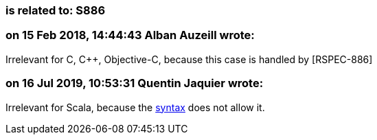 === is related to: S886

=== on 15 Feb 2018, 14:44:43 Alban Auzeill wrote:
Irrelevant for C, {cpp}, Objective-C, because this case is handled by [RSPEC-886]

=== on 16 Jul 2019, 10:53:31 Quentin Jaquier wrote:
Irrelevant for Scala, because the https://docs.scala-lang.org/tour/for-comprehensions.html[syntax] does not allow it.



